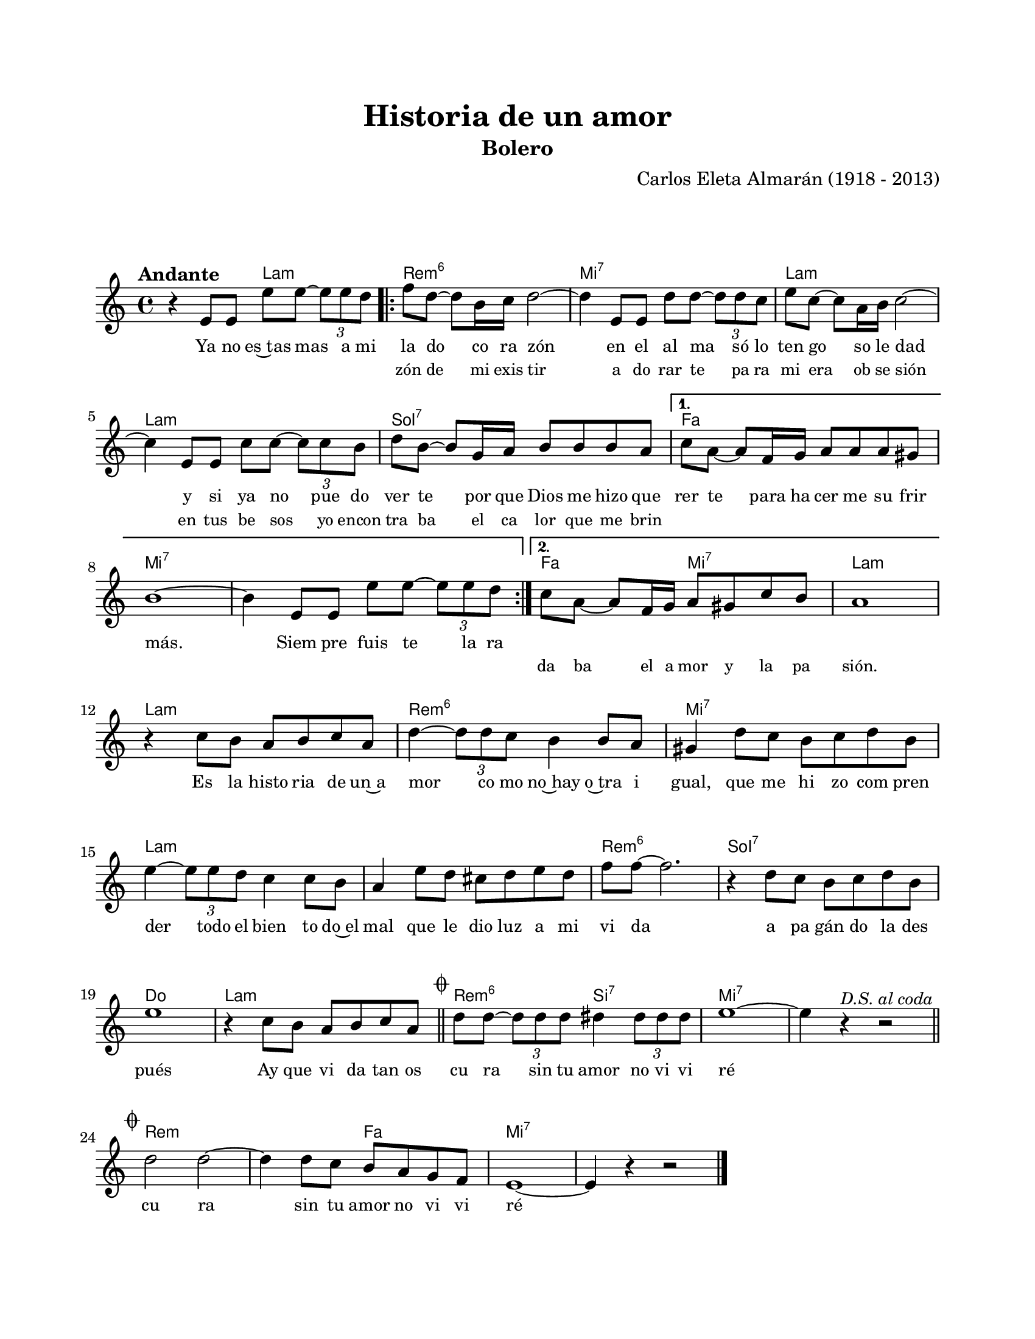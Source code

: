\version "2.23.2"
\header {
	title = "Historia de un amor"
	subtitle = "Bolero"
	composer = "Carlos Eleta Almarán (1918 - 2013)"
	tagline = ##f
}

\paper {
	#(set-paper-size "letter")
	top-margin = 20
	left-margin = 20
	right-margin = 20
	bottom-margin = 25
	print-page-number = false
	indent = 0
}

\markup \vspace #2

global = {
	\time 4/4
	\tempo "Andante"
	\key a \minor 
}

melodia = \new Voice \relative c' {
	r4 e8 e e' e ~ \tuplet 3/2 { e8 e d } |
	\repeat volta 2 {
		f8 d ~ d b16 c d2 ~ | d4 e,8 e d' d ~ \tuplet 3/2 { d8 d c } |
		e8 c ~ c a16 b c2 ~ | c4 e,8 e c' c ~ \tuplet 3/2 { c8 c b } |
		d8 b ~ b g16 a b8 b b a | 
	}
	\alternative {
		{ c a ~ a f16 g a8 a a gis | b1 ~ | b4 e,8 e e' e ~ \tuplet 3/2 { e8 e d } | }
		{ c8 a ~ a f16 g a8 gis c b | a1 | }
	}
	r4 c8 b a b c a | d4 ~ \tuplet 3/2 { d8 d c } b4 b8 a | gis4 d'8 c b c d b |
	e4 ~ \tuplet 3/2 { e8 e d } c4 c8 b | a4 e'8 d cis d e d | f f ~ f2. | 
	r4 d8 c b c d b | e1 | r4 c8 b a b c a | 
	\mark \markup { \small \musicglyph #"scripts.coda" }
	\bar "||"
	d d ~ \tuplet 3/2 { d8 d d } dis4 \tuplet 3/2 { dis8 dis dis } | e1 ~ | 
	\after 4 ^\markup { \small \italic "D.S. al coda" } e4 r4 r2 |
	\bar "||" \break
	\mark \markup { \small \musicglyph #"scripts.coda" }
	d2 d ~ | d4 d8 c b a g f | e1 ~ | e4 r4 r2 |
	\bar "|."
	\cadenzaOn
		\stopStaff
			\repeat unfold 2 {
				s1
				\bar ""
			}
		\startStaff
	\cadenzaOff
}

acordes = \chordmode {
	s2 a2:m |
	d1:m6 | e1:7 | a1:m | a1:m |
	g1:7 | f1 | e1:7 | 
	e1:7 |
	f2 e2:7 | a1:m |
	a1:m | d1:m6 | e1:7 | a1:m |
	a1:m | d1:m6 | g1:7 | c1 |
	a1:m | d2:m6 b2:7 | e1:7 | e1:7 |
	%% salto de la coda
	d1:m | d2:m f2 | e1:7 | e1:7 |
}

lirica = \lyricmode {
	Ya no es~tas mas a mi | la do co ra zón | en el al ma só lo |
	ten go so le dad | y si ya no pue do | ver te por que Dios me hizo que |
	rer te para ha cer me su frir | más. |
	Siem pre fuis te la ra
	\repeat unfold 9 {\skip 1}
	Es la histo ria de un~a | mor co mo no~hay o~tra i | gual, que me hi zo com pren |
	der todo el bien to do~el | mal que le dio luz a mi | vi da |
	a pa gán do la des | pués | Ay que vi da tan os | cu ra sin tu amor no vi vi | ré |
	%% salto de la coda
	cu ra sin tu amor no vi vi | ré |
}

liricarepeticion = \lyricmode {
	\repeat unfold 6 {\skip 1} 
	zón de mi exis tir | a do rar te pa ra | mi era ob se sión |
	en tus be sos yo encon | tra ba el ca lor que me brin | 
	\repeat unfold 15 {\skip 1}
	da ba el a mor y la pa sión.
}

\score { %% genera el PDF
<<
	\language "espanol"
	\new ChordNames {
		\set chordChanges = ##t
		\set noChordSymbol = ##f
		\override ChordName.font-size = #-0.9
		\override ChordName.direction = #UP
		\acordes
	}
	\new Staff
		<< \global \melodia >>
	\addlyrics { \lirica }
	\addlyrics { \set fontSize = #-2 \liricarepeticion } 
	\override Lyrics.LyricText.font-size = #-0.5
>>
\layout {}
}

\score { %% genera la muestra MIDI melódica
	\unfoldRepeats { \melodia }
	\midi { \tempo 4 = 85 }
}


\markup {
	\fill-line {
		\hspace #1
		\column {
			\line \smallCaps \bold { Historia de un amor }
			\hspace #1
			\line { Ya no estás a mi lado, corazón }
			\line { En el alma sólo tengo soledad }
			\line { Y si ya no puedo verte }
			\line { Porque dios me hizo quererte }
			\line { Para hacerme sufrir más... }
			\hspace #1
			\line { Siempre fuiste la razón de mi existir }
			\line { Adorarte para mí fue religión }
			\line { Y en tus besos yo encontraba }
			\line { El calor que me brindaba }
			\line { El amor y la pasión. }
		}
		\hspace #2
		\column {
			\line { Es la historia de un amor }
			\line { Como no hay otro igual }
			\line { Que me hizo comprender }
			\line { Todo el bien todo el mal }
			\line { Que le dio luz a mi vida }
			\line { Apagándola después }
			\line { ¡ay, qué vida tan oscura }
			\line { Sin tu amor no viviré! }
		}
		\hspace #1
	}
}